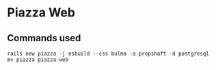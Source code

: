 * Piazza Web

** Commands used

: rails new piazza -j esbuild --css bulma -a propshaft -d postgresql
: mv piazza piazza-web
